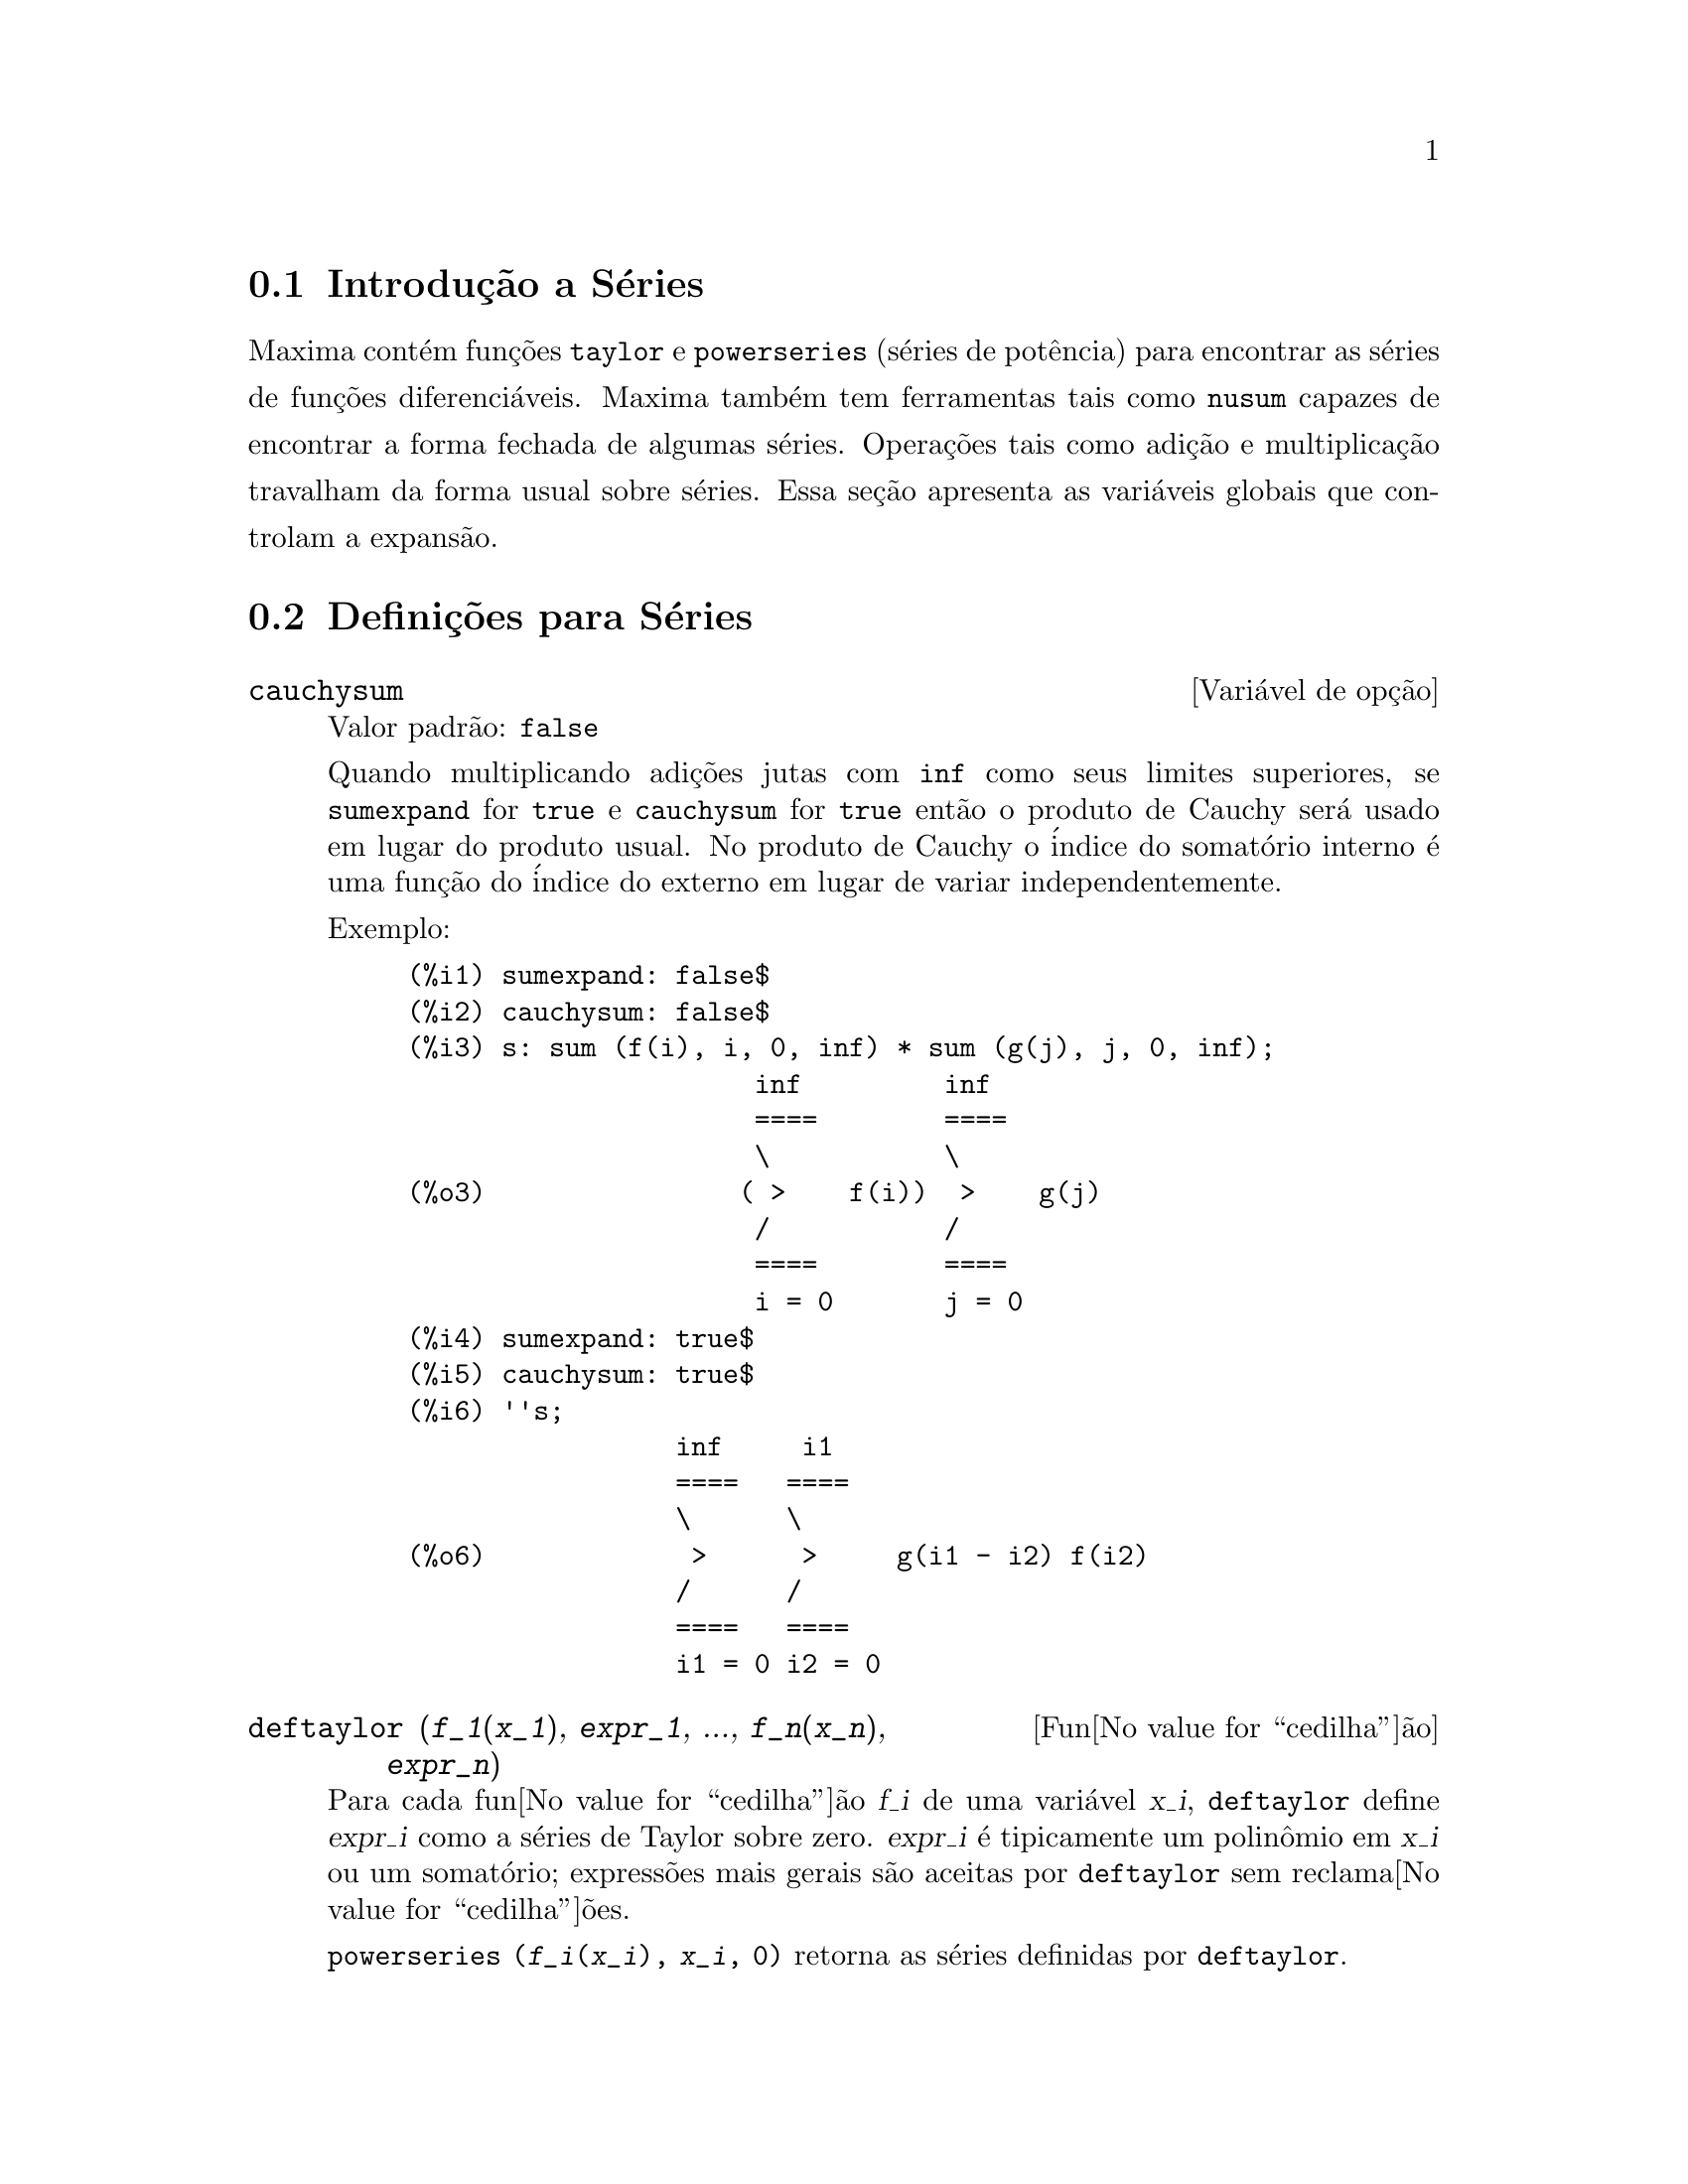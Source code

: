 @c Language: Brazilian Portuguese, Encoding: iso-8859-1
@c /Series.texi/1.16/Sun Jan  7 05:49:50 2007/-ko/
@menu
* Introdu@value{cedilha}@~{a}o a S@'{e}ries::      
* Defini@value{cedilha}@~{o}es para S@'{e}ries::      
@end menu

@node Introdu@value{cedilha}@~{a}o a S@'{e}ries, Defini@value{cedilha}@~{o}es para S@'{e}ries, S@'{e}ries, S@'{e}ries
@section Introdu@,{c}@~{a}o a S@'{e}ries
Maxima cont@'{e}m fun@,{c}@~{o}es @code{taylor} e @code{powerseries} (s@'{e}ries de pot@^{e}ncia) para encontrar as
s@'{e}ries de fun@,{c}@~{o}es diferenci@'{a}veis.   Maxima tamb@'{e}m tem ferramentas  tais como @code{nusum}
capazes de encontrar a forma fechada de algumas s@'{e}ries.   Opera@,{c}@~{o}es tais como adi@,{c}@~{a}o e multiplica@,{c}@~{a}o travalham da forma usual sobre s@'{e}ries.  Essa se@,{c}@~{a}o apresenta as vari@'{a}veis globais que controlam a
expans@~{a}o.
@c end concepts Series
@node Defini@value{cedilha}@~{o}es para S@'{e}ries,  , Introdu@value{cedilha}@~{a}o a S@'{e}ries, S@'{e}ries
@section Defini@,{c}@~{o}es para S@'{e}ries

@defvr {Vari@'{a}vel de op@,{c}@~{a}o} cauchysum
Valor padr@~{a}o: @code{false}

@c REPHRASE
Quando multiplicando adi@,{c}@~{o}es jutas com @code{inf} como seus limites superiores,
se @code{sumexpand} for @code{true} e @code{cauchysum} for @code{true}
ent@~{a}o o produto de Cauchy ser@'{a} usado em lugar do produto
usual.
No produto de Cauchy o @'{i}ndice do somat@'{o}rio interno @'{e} uma
fun@,{c}@~{a}o do @'{i}ndice do externo em lugar de variar
independentemente.

Exemplo:

@example
(%i1) sumexpand: false$
(%i2) cauchysum: false$
(%i3) s: sum (f(i), i, 0, inf) * sum (g(j), j, 0, inf);
                      inf         inf
                      ====        ====
                      \           \
(%o3)                ( >    f(i))  >    g(j)
                      /           /
                      ====        ====
                      i = 0       j = 0
(%i4) sumexpand: true$
(%i5) cauchysum: true$
(%i6) ''s;
                 inf     i1
                 ====   ====
                 \      \
(%o6)             >      >     g(i1 - i2) f(i2)
                 /      /
                 ====   ====
                 i1 = 0 i2 = 0
@end example

@end defvr

@deffn {Fun@value{cedilha}@~{a}o} deftaylor (@var{f_1}(@var{x_1}), @var{expr_1}, ..., @var{f_n}(@var{x_n}), @var{expr_n})
Para cada fun@value{cedilha}@~{a}o @var{f_i} de uma vari@'{a}vel @var{x_i}, 
@code{deftaylor} define @var{expr_i} como a s@'{e}ries de Taylor sobre zero.
@var{expr_i} @'{e} tipicamente um polin@^{o}mio em @var{x_i} ou um somat@'{o}rio;
express@~{o}es mais gerais s@~{a}o aceitas por @code{deftaylor} sem reclama@value{cedilha}@~{o}es.

@code{powerseries (@var{f_i}(@var{x_i}), @var{x_i}, 0)}
retorna as s@'{e}ries definidas por @code{deftaylor}.

@code{deftaylor} retorna uma lista das fun@value{cedilha}@~{o}es
@var{f_1}, ..., @var{f_n}.
@code{deftaylor} avalia seus argumentos.

Exemplo:

@example
(%i1) deftaylor (f(x), x^2 + sum(x^i/(2^i*i!^2), i, 4, inf));
(%o1)                          [f]
(%i2) powerseries (f(x), x, 0);
                      inf
                      ====      i1
                      \        x         2
(%o2)                  >     -------- + x
                      /       i1    2
                      ====   2   i1!
                      i1 = 4
(%i3) taylor (exp (sqrt (f(x))), x, 0, 4);
                      2         3          4
                     x    3073 x    12817 x
(%o3)/T/     1 + x + -- + ------- + -------- + . . .
                     2     18432     307200
@end example

@end deffn

@defvr {Vari@'{a}vel de op@value{cedilha}@~{a}o} maxtayorder
Valor padr@~{a}o: @code{true}

@c REPHRASE
Quando @code{maxtayorder} for @code{true}, durante a manipula@value{cedilha}@~{a}o
alg@'{e}brica de s@'{e}ries (truncadas) de Taylor, @code{taylor} tenta reter
tantos termos quantos forem conhecidos serem corretos.

@end defvr

@deffn {Fun@value{cedilha}@~{a}o} niceindices (@var{expr})
Renomeia os @'{i}ndices de adi@value{cedilha}@~{o}es e produtos em @var{expr}.
@code{niceindices} tenta renomear cada @'{i}ndice para o valor de @code{niceindicespref[1]},
a menos que o nome apare@value{cedilha}a nas parcelas do somat@'{o}rio ou produt@'{o}rio,
nesses casos @code{niceindices} tenta
os elementos seguintes de @code{niceindicespref} por sua vez, at@'{e} que uma var@'{a}vel n@~{a}o usada unused variable seja encontrada.
Se a lista inteira for exaurida,
@'{i}ndices adicionais s@~{a}o constr@'{i}dos atrav@'{e}s da anexaao de inteiros ao valor de
@code{niceindicespref[1]}, e.g., @code{i0}, @code{i1}, @code{i2}, ....

@code{niceindices} retorna uma express@~{a}o.
@code{niceindices} avalia seu argumento.

Exemplo:

@example
(%i1) niceindicespref;
(%o1)                  [i, j, k, l, m, n]
(%i2) product (sum (f (foo + i*j*bar), foo, 1, inf), bar, 1, inf);
                 inf    inf
                /===\   ====
                 ! !    \
(%o2)            ! !     >      f(bar i j + foo)
                 ! !    /
                bar = 1 ====
                        foo = 1
(%i3) niceindices (%);
                     inf  inf
                    /===\ ====
                     ! !  \
(%o3)                ! !   >    f(i j l + k)
                     ! !  /
                    l = 1 ====
                          k = 1
@end example

@end deffn

@defvr {Vari@'{a}vel de op@value{cedilha}@~{a}o} niceindicespref
Valor padr@~{a}o: @code{[i, j, k, l, m, n]}

@code{niceindicespref} @'{e} a lista da qual @code{niceindices}
pega os nomes dos @'{i}ndices de adi@value{cedilha}@~{o}es e produtos products.

Os elementos de @code{niceindicespref} s@~{a}o tipicamente nomes de vari@'{a}veis,
embora que n@~{a}o seja imposto por @code{niceindices}.

Exemplo:

@example
(%i1) niceindicespref: [p, q, r, s, t, u]$
(%i2) product (sum (f (foo + i*j*bar), foo, 1, inf), bar, 1, inf);
                 inf    inf
                /===\   ====
                 ! !    \
(%o2)            ! !     >      f(bar i j + foo)
                 ! !    /
                bar = 1 ====
                        foo = 1
(%i3) niceindices (%);
                     inf  inf
                    /===\ ====
                     ! !  \
(%o3)                ! !   >    f(i j q + p)
                     ! !  /
                    q = 1 ====
                          p = 1
@end example

@end defvr

@deffn {Fun@value{cedilha}@~{a}o} nusum (@var{expr}, @var{x}, @var{i_0}, @var{i_1})
Realiza o somat@'{o}rio hipergeom@'{e}trico indefinido de @var{expr} com
rela@value{cedilha}@~{a}o a @var{x} usando um procedimento de decis@~{a}o devido a R.W. Gosper.
@var{expr} e o resultado deve ser express@'{a}vel como produtos de expoentes inteiros,
fatoriais, binomios, e fun@value{cedilha}@~{o}es recionais.

@c UMM, DO WE REALLY NEED TO DEFINE "DEFINITE" AND "INDEFINITE" SUMMATION HERE ??
@c (CAN'T WE MAKE THE POINT WITHOUT DRAGGING IN SOME NONSTANDARD TERMINOLOGY ??)
Os termos "definido"
and "e somat@'{o}rio indefinido" s@~{a}o usados analogamente a "definida" and
"integra@value{cedilha}@~{a}o indefinida".
Adicionar indefinidamente significa dar um resultado sim@'{o}lico
para a adi@value{cedilha}@~{a}o sobre intervalos de comprimentos de vari@'{a}veis, n@~{a}o apenas e.g. 0 a
infinito.  Dessa forma, uma vez que n@~{a}o existe f@'{o}rmula para a adi@value{cedilha}@~{a}o parcial geral de
s@'{e}ries binomiais, @code{nusum} n@~{a}o pode fazer isso.

@code{nusum} e @code{unsum} conhecem um porco sobre adi@value{cedilha}@~{o}es e subtra@value{cedilha}@~{o}es de produtos finitos.
Veja tamb@'{e}m @code{unsum}.

Exemplos:

@example
(%i1) nusum (n*n!, n, 0, n);

Dependent equations eliminated:  (1)
(%o1)                     (n + 1)! - 1
(%i2) nusum (n^4*4^n/binomial(2*n,n), n, 0, n);
                     4        3       2              n
      2 (n + 1) (63 n  + 112 n  + 18 n  - 22 n + 3) 4      2
(%o2) ------------------------------------------------ - ------
                    693 binomial(2 n, n)                 3 11 7
(%i3) unsum (%, n);
                              4  n
                             n  4
(%o3)                   ----------------
                        binomial(2 n, n)
(%i4) unsum (prod (i^2, i, 1, n), n);
                    n - 1
                    /===\
                     ! !   2
(%o4)              ( ! !  i ) (n - 1) (n + 1)
                     ! !
                    i = 1
(%i5) nusum (%, n, 1, n);

Dependent equations eliminated:  (2 3)
                            n
                          /===\
                           ! !   2
(%o5)                      ! !  i  - 1
                           ! !
                          i = 1
@end example

@end deffn

@c THIS ITEM NEEDS SERIOUS WORK
@deffn {Fun@value{cedilha}@~{a}o} pade (@var{taylor_series}, @var{numer_deg_bound}, @var{denom_deg_bound})
Retorna uma lista de
todas as fun@value{cedilha}@~{o}es racionais que possuem a dada expans@~{a}o da s@'{e}ries de Taylor
onde a adi@value{cedilha}@~{a}o dos graus do numerador e do denominador @'{e}
menor que ou igual ao n@'{i}vel de trunca@value{cedilha}@~{a}o das s@'{e}ries de pot@^{e}ncia, i.e.
s@~{a}o "melhores" aproxima@value{cedilha}@~{o}es, e que adicionalmente satisfazem o grau
especificado associado.

@var{taylor_series} @'{e} uma s@'{e}ries de Taylor de uma vari@'{a}vel.
@var{numer_deg_bound} e @var{denom_deg_bound}
s@~{a}o inteiros positivos especificando o grau associado sobre
o numerador e o denominador.

@var{taylor_series} podem tamb@'{e}m ser s@'{e}ries de Laurent, e o grau
associado pode ser @code{inf} que acarreta todas fun@value{cedilha}@~{o}es racionais cujo grau
total for menor que ou igual ao comprimento das s@'{e}ries de pot@^{e}ncias a serem
retornadas.  O grau total @'{e} definido como @code{@var{numer_deg_bound} + @var{denom_deg_bound}}.
O comprimento de s@'{e}ries de pot@^{e}ncia @'{e} definido como
@code{"n@'{i}vel de trnca@value{cedilha}@~{a}o" + 1 - min(0, "ordem das s@'{e}ries")}.

@example
(%i1) taylor (1 + x + x^2 + x^3, x, 0, 3);
                              2    3
(%o1)/T/             1 + x + x  + x  + . . .
(%i2) pade (%, 1, 1);
                                 1
(%o2)                       [- -----]
                               x - 1
(%i3) t: taylor(-(83787*x^10 - 45552*x^9 - 187296*x^8
                   + 387072*x^7 + 86016*x^6 - 1507328*x^5
                   + 1966080*x^4 + 4194304*x^3 - 25165824*x^2
                   + 67108864*x - 134217728)
       /134217728, x, 0, 10);
                    2    3       4       5       6        7
             x   3 x    x    15 x    23 x    21 x    189 x
(%o3)/T/ 1 - - + ---- - -- - ----- + ----- - ----- - ------
             2    16    32   1024    2048    32768   65536

                                  8         9          10
                            5853 x    2847 x    83787 x
                          + ------- + ------- - --------- + . . .
                            4194304   8388608   134217728
(%i4) pade (t, 4, 4);
(%o4)                          []
@end example

N@~{a}o existe fun@value{cedilha}@~{a}o racional de grau 4 numerador/denominador, com essa
expans@~{a}o de s@'{e}rie de pot@^{e}ncia.  Voc@^{e} obrigatoriamente em geral tem grau do numerador e
grau do denominador adicionando para cima ao menor grau das s@'{e}ries de pot@^{e}ncia,
com o objetivo de ter dispon@'{i}vel coeficientes desconhecidos para resolver.

@example
(%i5) pade (t, 5, 5);
                     5                4                 3
(%o5) [- (520256329 x  - 96719020632 x  - 489651410240 x

                  2
 - 1619100813312 x  - 2176885157888 x - 2386516803584)

               5                 4                  3
/(47041365435 x  + 381702613848 x  + 1360678489152 x

                  2
 + 2856700692480 x  + 3370143559680 x + 2386516803584)]
@end example

@end deffn

@defvr {Vari@'{a}vel de op@value{cedilha}@~{a}o} powerdisp
Valor padr@~{a}o: @code{false}

Quando @code{powerdisp} for @code{true},
uma adi@value{cedilha}@~{a}o @'{e} mostrada com seus termos em ordem do crescimento do expoente.
Dessa forma um polin@^{o}mio @'{e} mostrado como s@'{e}ries de pot@^{e}ncias truncadas,
com o termo constante primeiro e o maior expoente por @'{u}ltimo.

Por pad@~{a}o, termos de uma adi@value{cedilha}@~{a}o s@~{a}o mostrados em ordem do expoente decrescente.

@c NEED AN EXAMPLE HERE
@end defvr

@deffn {Fun@value{cedilha}@~{a}o} powerseries (@var{expr}, @var{x}, @var{a})
Retorna a forma geral expans@~{a}o de s@'{e}ries de pot@^{e}ncia para @var{expr}
na vari@'{a}vel @var{x} sobre o ponto @var{a} (o qual pode ser @code{inf} para infinito).

Se @code{powerseries} incapaz de expandir @var{expr},
@code{taylor} pode dar os primeiros muitos termos de s@'{e}ries.

Quando @code{verbose} for @code{true},
@code{powerseries} mostra mensagens de progresso. 

@example
(%i1) verbose: true$
(%i2) powerseries (log(sin(x)/x), x, 0);
can't expand 
                                 log(sin(x))
so we'll try again after applying the rule:
                                        d
                                      / -- (sin(x))
                                      [ dx
                        log(sin(x)) = i ----------- dx
                                      ]   sin(x)
                                      /
in the first simplification we have returned:
                             /
                             [
                             i cot(x) dx - log(x)
                             ]
                             /
                    inf
                    ====        i1  2 i1             2 i1
                    \      (- 1)   2     bern(2 i1) x
                     >     ------------------------------
                    /                i1 (2 i1)!
                    ====
                    i1 = 1
(%o2)                -------------------------------------
                                      2
@end example

@end deffn

@defvr {Vari@'{a}vel de op@value{cedilha}@~{a}o} psexpand
Valor padr@~{a}o: @code{false}

Quando @code{psexpand} for @code{true},
uma express@~{a}o fun@value{cedilha}@~{a}o racional extendida @'{e} mostrada completamente expandida.
O comutador @code{ratexpand} tem o mesmo efeito.

@c WE NEED TO BE EXPLICIT HERE
Quando @code{psexpand} for @code{false},
uma express@~{a}o de v@'{a}rias vari@'{a}veis @'{e} mostrada apenas como no pacote de fun@value{cedilha}@~{a}o racional.

@c TERMS OF WHAT ??
Quando @code{psexpand} for  @code{multi},
ent@~{a}o termos com o mesmo grau total nas vari@'{a}veis s@~{a}o agrupados juntos.

@end defvr

@deffn {Fun@value{cedilha}@~{a}o} revert (@var{expr}, @var{x})
@deffnx {Fun@value{cedilha}@~{a}o} revert2 (@var{expr}, @var{x}, @var{n})
Essas fun@value{cedilha}@~{o}es retornam a revers@~{a}o de @var{expr}, uma s@'{e}rie de Taylor sobre zero na vari@'{a}vel @var{x}.
@code{revert} retorna um polin@^{o}mio de grau igual ao maior expoente em @var{expr}.
@code{revert2} retorna um polin@^{o}mio de grau @var{n},
o qual pode ser maior que, igual a, ou menor que o grau de @var{expr}.

@code{load ("revert")} chama essas fun@value{cedilha}@~{o}es.

Exemplos:

@example
(%i1) load ("revert")$
(%i2) t: taylor (exp(x) - 1, x, 0, 6);
                   2    3    4    5     6
                  x    x    x    x     x
(%o2)/T/      x + -- + -- + -- + --- + --- + . . .
                  2    6    24   120   720
(%i3) revert (t, x);
               6       5       4       3       2
           10 x  - 12 x  + 15 x  - 20 x  + 30 x  - 60 x
(%o3)/R/ - --------------------------------------------
                                60
(%i4) ratexpand (%);
                     6    5    4    3    2
                    x    x    x    x    x
(%o4)             - -- + -- - -- + -- - -- + x
                    6    5    4    3    2
(%i5) taylor (log(x+1), x, 0, 6);
                    2    3    4    5    6
                   x    x    x    x    x
(%o5)/T/       x - -- + -- - -- + -- - -- + . . .
                   2    3    4    5    6
(%i6) ratsimp (revert (t, x) - taylor (log(x+1), x, 0, 6));
(%o6)                           0
(%i7) revert2 (t, x, 4);
                          4    3    2
                         x    x    x
(%o7)                  - -- + -- - -- + x
                         4    3    2
@end example

@end deffn

@deffn {Fun@value{cedilha}@~{a}o} taylor (@var{expr}, @var{x}, @var{a}, @var{n})
@deffnx {Fun@value{cedilha}@~{a}o} taylor (@var{expr}, [@var{x_1}, @var{x_2}, ...], @var{a}, @var{n})
@deffnx {Fun@value{cedilha}@~{a}o} taylor (@var{expr}, [@var{x}, @var{a}, @var{n}, 'asymp])
@deffnx {Fun@value{cedilha}@~{a}o} taylor (@var{expr}, [@var{x_1}, @var{x_2}, ...], [@var{a_1}, @var{a_2}, ...], [@var{n_1}, @var{n_2}, ...])
@deffnx {Fun@value{cedilha}@~{a}o} taylor (@var{expr}, [@var{x_1}, @var{a_1}, @var{n_1}], [@var{x_2}, @var{a_2}, @var{n_2}], ...)
@code{taylor (@var{expr}, @var{x}, @var{a}, @var{n})} expande a express@~{a}o @var{expr}
em uma s@'{e}rie truncada de Taylor ou de Laurent na vari@'{a}vel @var{x}
em torno do ponto @var{a},
contendo termos at@'{e} @code{(@var{x} - @var{a})^@var{n}}.

Se @var{expr} @'{e} da forma @code{@var{f}(@var{x})/@var{g}(@var{x})}
e @code{@var{g}(@var{x})} n@~{a}o possui de grau acima do grau @var{n}
ent@~{a}o @code{taylor} tenta expandir @code{@var{g}(@var{x})} acima do gau @code{2 @var{n}}.
Se existe ainda termos n@~{a}o zero, @code{taylor} dobra o
grau de expans@~{a}o de @code{@var{g}(@var{x})}
contanto que o grau da expans@~{a}o o grau da expans@~{a}o seja menor que ou igual a @code{@var{n} 2^taylordepth}.

@code{taylor (@var{expr}, [@var{x_1}, @var{x_2}, ...], @var{a}, @var{n})}
retorna uma s@'{e}rie de pot@^{e}ncia truncada 
de grau @var{n} em todas as vari@'{a}veis @var{x_1}, @var{x_2}, ...
sobre o ponto @code{(@var{a}, @var{a}, ...)}.

@code{taylor (@var{expr}, [@var{x_1}, @var{a_1}, @var{n_1}], [@var{x_2}, @var{a_2}, @var{n_2}], ...)}
retorna uma s@'{e}rie de pot@^{e}ncia truncada nas vari@'{a}veis @var{x_1}, @var{x_2}, ...
sobre o ponto @code{(@var{a_1}, @var{a_2}, ...)},
truncada em @var{n_1}, @var{n_2}, ....

@code{taylor (@var{expr}, [@var{x_1}, @var{x_2}, ...], [@var{a_1}, @var{a_2}, ...], [@var{n_1}, @var{n_2}, ...])}
retorna uma s@'{e}rie de pot@^{e}ncia truncada nas vari@'{a}veis @var{x_1}, @var{x_2}, ...
sobre o ponto @code{(@var{a_1}, @var{a_2}, ...)},
truncada em @var{n_1}, @var{n_2}, ....

@code{taylor (@var{expr}, [@var{x}, @var{a}, @var{n}, 'asymp])}
retorna uma expans@~{a}o de @var{expr} em expoentes negativos de @code{@var{x} - @var{a}}.
O termo de maior ordem @'{e} @code{(@var{x} - @var{a})^@var{-n}}.

Quando @code{maxtayorder} for @code{true}, ent@~{a}o durante maniplula@value{cedilha}@~{a}o
alg@'{e}brica da s@'{e}ries de Taylor (truncada), @code{taylor} tenta reter
tantos termos quantos forem conhecidos serem corretos.

Quando @code{psexpand} for @code{true},
uma express@~{a}o de fun@value{cedilha}@~{a}o racional extendida @'{e} mostrada completamente expandida.
O comutador @code{ratexpand} tem o mesmo efeito.
Quando @code{psexpand} for @code{false},
uma express@~{a}o de v@'{a}rias vari@'{a}veis @'{e} mostrada apenas como no pacote de fun@value{cedilha}@~{a}o racional.
Quando @code{psexpand} for  @code{multi},
ent@~{a}o os termos com o mesmo grau total nas vari@'{a}veis s@~{a}o agrupados juntos.

Veja tamb@'{e}m o comutador @code{taylor_logexpand} para controlar a expans@~{a}o.

Exemplos:
@c EXAMPLES ADAPTED FROM example (taylor)
@c taylor (sqrt (sin(x) + a*x + 1), x, 0, 3);
@c %^2;
@c taylor (sqrt (x + 1), x, 0, 5);
@c %^2;
@c product ((1 + x^i)^2.5, i, 1, inf)/(1 + x^2);
@c ev (taylor(%, x,  0, 3), keepfloat);
@c taylor (1/log (x + 1), x, 0, 3);
@c taylor (cos(x) - sec(x), x, 0, 5);
@c taylor ((cos(x) - sec(x))^3, x, 0, 5);
@c taylor (1/(cos(x) - sec(x))^3, x, 0, 5);
@c taylor (sqrt (1 - k^2*sin(x)^2), x, 0, 6);
@c taylor ((x + 1)^n, x, 0, 4);
@c taylor (sin (y + x), x, 0, 3, y, 0, 3);
@c taylor (sin (y + x), [x, y], 0, 3);
@c taylor (1/sin (y + x), x, 0, 3, y, 0, 3);
@c taylor (1/sin (y + x), [x, y], 0, 3);

@example
(%i1) taylor (sqrt (sin(x) + a*x + 1), x, 0, 3);
                           2             2
             (a + 1) x   (a  + 2 a + 1) x
(%o1)/T/ 1 + --------- - -----------------
                 2               8

                                   3      2             3
                               (3 a  + 9 a  + 9 a - 1) x
                             + -------------------------- + . . .
                                           48
(%i2) %^2;
                                    3
                                   x
(%o2)/T/           1 + (a + 1) x - -- + . . .
                                   6
(%i3) taylor (sqrt (x + 1), x, 0, 5);
                       2    3      4      5
                  x   x    x    5 x    7 x
(%o3)/T/      1 + - - -- + -- - ---- + ---- + . . .
                  2   8    16   128    256
(%i4) %^2;
(%o4)/T/                  1 + x + . . .
(%i5) product ((1 + x^i)^2.5, i, 1, inf)/(1 + x^2);
                         inf
                        /===\
                         ! !    i     2.5
                         ! !  (x  + 1)
                         ! !
                        i = 1
(%o5)                   -----------------
                              2
                             x  + 1
(%i6) ev (taylor(%, x,  0, 3), keepfloat);
                               2           3
(%o6)/T/    1 + 2.5 x + 3.375 x  + 6.5625 x  + . . .
(%i7) taylor (1/log (x + 1), x, 0, 3);
                               2       3
                 1   1   x    x    19 x
(%o7)/T/         - + - - -- + -- - ----- + . . .
                 x   2   12   24    720
(%i8) taylor (cos(x) - sec(x), x, 0, 5);
                                4
                           2   x
(%o8)/T/                - x  - -- + . . .
                               6
(%i9) taylor ((cos(x) - sec(x))^3, x, 0, 5);
(%o9)/T/                    0 + . . .
(%i10) taylor (1/(cos(x) - sec(x))^3, x, 0, 5);
                                               2          4
            1     1       11      347    6767 x    15377 x
(%o10)/T/ - -- + ---- + ------ - ----- - ------- - --------
             6      4        2   15120   604800    7983360
            x    2 x    120 x

                                                          + . . .
(%i11) taylor (sqrt (1 - k^2*sin(x)^2), x, 0, 6);
               2  2       4      2   4
              k  x    (3 k  - 4 k ) x
(%o11)/T/ 1 - ----- - ----------------
                2            24

                                    6       4       2   6
                               (45 k  - 60 k  + 16 k ) x
                             - -------------------------- + . . .
                                          720
(%i12) taylor ((x + 1)^n, x, 0, 4);
                      2       2     3      2         3
                    (n  - n) x    (n  - 3 n  + 2 n) x
(%o12)/T/ 1 + n x + ----------- + --------------------
                         2                 6

                               4      3       2         4
                             (n  - 6 n  + 11 n  - 6 n) x
                           + ---------------------------- + . . .
                                          24
(%i13) taylor (sin (y + x), x, 0, 3, y, 0, 3);
               3                 2
              y                 y
(%o13)/T/ y - -- + . . . + (1 - -- + . . .) x
              6                 2

                    3                       2
               y   y            2      1   y            3
          + (- - + -- + . . .) x  + (- - + -- + . . .) x  + . . .
               2   12                  6   12
(%i14) taylor (sin (y + x), [x, y], 0, 3);
                     3        2      2      3
                    x  + 3 y x  + 3 y  x + y
(%o14)/T/   y + x - ------------------------- + . . .
                                6
(%i15) taylor (1/sin (y + x), x, 0, 3, y, 0, 3);
          1   y              1    1               1            2
(%o15)/T/ - + - + . . . + (- -- + - + . . .) x + (-- + . . .) x
          y   6               2   6                3
                             y                    y

                                           1            3
                                      + (- -- + . . .) x  + . . .
                                            4
                                           y
(%i16) taylor (1/sin (y + x), [x, y], 0, 3);
                             3         2       2        3
            1     x + y   7 x  + 21 y x  + 21 y  x + 7 y
(%o16)/T/ ----- + ----- + ------------------------------- + . . .
          x + y     6                   360
@end example

@end deffn

@defvr {Vari@'{a}vel de op@value{cedilha}@~{a}o} taylordepth
Valor padr@~{a}o: 3

@c UM, THE CONTEXT FOR THIS REMARK NEEDS TO BE ESTABLISHED
Se existem ainda termos n@~{a}o zero, @code{taylor} dobra o
grau da expans@~{a}o de @code{@var{g}(@var{x})}
contanto que o grau da expans@~{a}o seja menor que ou igual a @code{@var{n} 2^taylordepth}.

@end defvr

@deffn {Fun@value{cedilha}@~{a}o} taylorinfo (@var{expr})
Retorna information about the s@'{e}ries de Taylor @var{expr}.
O valor de retorno @'{e} uma lista de listas.
Cada lista compreende o nome de uma vari@'{a}vel,
o ponto de expans@~{a}o, e o grau da expans@~{a}o.

@code{taylorinfo} retorna @code{false} se @var{expr} n@~{a}o for uma s@'{e}ries de Taylor.

Exemplo:

@example
(%i1) taylor ((1 - y^2)/(1 - x), x, 0, 3, [y, a, inf]);
                  2                       2
(%o1)/T/ - (y - a)  - 2 a (y - a) + (1 - a )

         2                        2
 + (1 - a  - 2 a (y - a) - (y - a) ) x

         2                        2   2
 + (1 - a  - 2 a (y - a) - (y - a) ) x

         2                        2   3
 + (1 - a  - 2 a (y - a) - (y - a) ) x  + . . .
(%i2) taylorinfo(%);
(%o2)               [[y, a, inf], [x, 0, 3]]
@end example

@end deffn

@deffn {Fun@value{cedilha}@~{a}o} taylorp (@var{expr})
Retorna @code{true} se @var{expr} for uma s@'{e}ries de Taylor,
e @code{false} de outra forma.

@end deffn

@c WHAT IS THIS ABOUT EXACTLY ??
@defvr {Vari@'{a}vel de op@value{cedilha}@~{a}o} taylor_logexpand
Valor padr@~{a}o: @code{true}

@code{taylor_logexpand} controla expans@~{a}o de logar@'{i}tmos em
s@'{e}ries de @code{taylor}.

Quando @code{taylor_logexpand} for @code{true}, todos  logar@'{i}tmos s@~{a}o expandidos completamente dessa forma
problemas de reconhecimento de zero envolvendo envolvendo identidades logar@'{i}tmicas n@~{a}o
atrapalham o processo de expans@~{a}o.  Todavia, esse esquema n@~{a}o @'{e} sempre
maematicamente correto uma vez que isso ignora informa@value{cedilha}@~{o}es de ramo.

Quando @code{taylor_logexpand} for escolhida para @code{false}, ent@~{a}o a expans@~{a}o logar@'{i}tmica que ocorre
@'{e} somente aquela que for necess@'{a}ria para obter uma s@'{e}ries de pot@^{e}ncia formal.

@c NEED EXAMPLES HERE
@end defvr

@defvr {Vari@'{a}vel de op@value{cedilha}@~{a}o} taylor_order_coefficients
Valor padr@~{a}o: @code{true}

@code{taylor_order_coefficients} controla a ordena@value{cedilha}@~{a}o dos
coeficientes em uma s@'{e}rie de Taylor.

Quando @code{taylor_order_coefficients} for @code{true},
coeficientes da s@'{e}ries de Taylor s@~{a}o ordenados canonicamente.
@c IS MAXIMA'S NOTION OF "CANONICALLY" DESCRIBED ELSEWHERE ??
@c AND WHAT HAPPENS WHEN IT IS FALSE ??

@c NEED EXAMPLES HERE
@end defvr

@deffn {Fun@value{cedilha}@~{a}o} taylor_simplifier (@var{expr})
Simplifica coeficientes da s@'{e}ries  de pot@^{e}ncia @var{expr}.
@code{taylor} chama essa fun@value{cedilha}@~{a}o.

@end deffn

@defvr {Vari@'{a}vel de op@value{cedilha}@~{a}o} taylor_truncate_polynomials
Valor padr@~{a}o: @code{true}

@c WHAT IS THE "INPUT TRUNCATION LEVEL" ?? THE ARGUMENT n OF taylor ??
Quando @code{taylor_truncate_polynomials} for @code{true},
polin@^{o}mios s@~{a}o truncados baseados sobre a entrada de n@'{i}veis de trunca@value{cedilha}@~{a}o.

De outra forma,
entrada de polin@^{o}mios para @code{taylor} s@~{a}o consideradas terem precis@~{a}o infinita.
@c WHAT IS "INFINITE PRECISION" IN THIS CONTEXT ??

@end defvr

@deffn {Fun@value{cedilha}@~{a}o} taytorat (@var{expr})
Converte @var{expr} da forma @code{taylor} para a forma de express@~{a}o racional can@^{o}nica (CRE).
O efeito @'{e} o mesmo que @code{rat (ratdisrep (@var{expr}))}, mas mais r@'{a}pido.

@end deffn

@deffn {Fun@value{cedilha}@~{a}o} trunc (@var{expr})
Coloca notas na representa@value{cedilha}@~{a}o interna da express@~{a}o geral @var{expr}
de modo que isso @'{e} mostrado como se suas adi@value{cedilha}@~{o}es forem s@'{e}ries de Taylor truncadas.
@var{expr} is not otherwise modified.

Exemplo:

@example
(%i1) expr: x^2 + x + 1;
                            2
(%o1)                      x  + x + 1
(%i2) trunc (expr);
                                2
(%o2)                  1 + x + x  + . . .
(%i3) is (expr = trunc (expr));
(%o3)                         true
@end example

@end deffn

@deffn {Fun@value{cedilha}@~{a}o} unsum (@var{f}, @var{n})
Retorna a primeira diferen@value{cedilha}@~{a} de tr@'{a}s para frente @code{@var{f}(@var{n}) - @var{f}(@var{n} - 1)}.
Dessa forma @code{unsum} logicamente @'{e} a inversa de @code{sum}.

Veja tamb@'{e}m @code{nusum}.

Exemplos:
@c GENERATED FROM THE FOLLOWING INPUTS
@c g(p) := p*4^n/binomial(2*n,n);
@c g(n^4);
@c nusum (%, n, 0, n);
@c unsum (%, n);

@example
(%i1) g(p) := p*4^n/binomial(2*n,n);
                                     n
                                  p 4
(%o1)               g(p) := ----------------
                            binomial(2 n, n)
(%i2) g(n^4);
                              4  n
                             n  4
(%o2)                   ----------------
                        binomial(2 n, n)
(%i3) nusum (%, n, 0, n);
                     4        3       2              n
      2 (n + 1) (63 n  + 112 n  + 18 n  - 22 n + 3) 4      2
(%o3) ------------------------------------------------ - ------
                    693 binomial(2 n, n)                 3 11 7
(%i4) unsum (%, n);
                              4  n
                             n  4
(%o4)                   ----------------
                        binomial(2 n, n)
@end example

@end deffn

@defvr {Vari@'{a}vel de op@value{cedilha}@~{a}o} verbose
Valor padr@~{a}o: @code{false}

Quando @code{verbose} for @code{true},
@code{powerseries} mostra mensagens de progresso.

@end defvr
